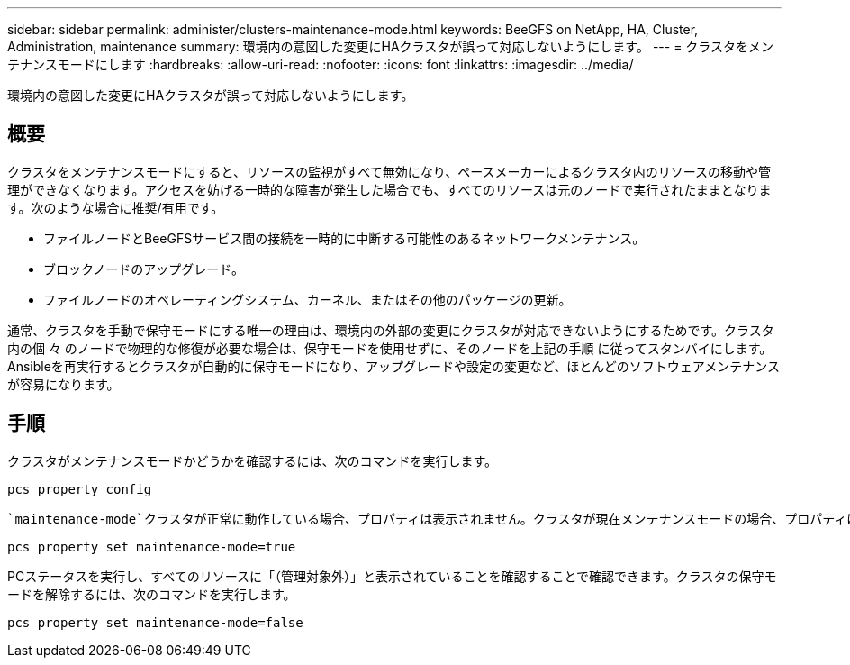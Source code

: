 ---
sidebar: sidebar 
permalink: administer/clusters-maintenance-mode.html 
keywords: BeeGFS on NetApp, HA, Cluster, Administration, maintenance 
summary: 環境内の意図した変更にHAクラスタが誤って対応しないようにします。 
---
= クラスタをメンテナンスモードにします
:hardbreaks:
:allow-uri-read: 
:nofooter: 
:icons: font
:linkattrs: 
:imagesdir: ../media/


[role="lead"]
環境内の意図した変更にHAクラスタが誤って対応しないようにします。



== 概要

クラスタをメンテナンスモードにすると、リソースの監視がすべて無効になり、ペースメーカーによるクラスタ内のリソースの移動や管理ができなくなります。アクセスを妨げる一時的な障害が発生した場合でも、すべてのリソースは元のノードで実行されたままとなります。次のような場合に推奨/有用です。

* ファイルノードとBeeGFSサービス間の接続を一時的に中断する可能性のあるネットワークメンテナンス。
* ブロックノードのアップグレード。
* ファイルノードのオペレーティングシステム、カーネル、またはその他のパッケージの更新。


通常、クラスタを手動で保守モードにする唯一の理由は、環境内の外部の変更にクラスタが対応できないようにするためです。クラスタ内の個 々 のノードで物理的な修復が必要な場合は、保守モードを使用せずに、そのノードを上記の手順 に従ってスタンバイにします。Ansibleを再実行するとクラスタが自動的に保守モードになり、アップグレードや設定の変更など、ほとんどのソフトウェアメンテナンスが容易になります。



== 手順

クラスタがメンテナンスモードかどうかを確認するには、次のコマンドを実行します。

[source, console]
----
pcs property config
----
 `maintenance-mode`クラスタが正常に動作している場合、プロパティは表示されません。クラスタが現在メンテナンスモードの場合、プロパティはとして報告されます `true`。メンテナンスモードの実行を有効にするには、次の

[source, console]
----
pcs property set maintenance-mode=true
----
PCステータスを実行し、すべてのリソースに「（管理対象外）」と表示されていることを確認することで確認できます。クラスタの保守モードを解除するには、次のコマンドを実行します。

[source, console]
----
pcs property set maintenance-mode=false
----